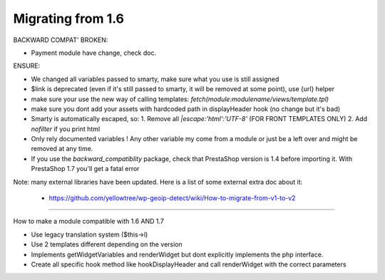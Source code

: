 **********************************
Migrating from 1.6
**********************************


BACKWARD COMPAT' BROKEN:

* Payment module have change, check doc.


ENSURE:

* We changed all variables passed to smarty, make sure what you use is still assigned
* $link is deprecated (even if it's still passed to smarty, it will be removed at some point), use {url} helper
* make sure your use the new way of calling templates: `fetch(module:modulename/views/template.tpl)`
* make sure you dont add your assets with hardcoded path in displayHeader hook (no change but it's bad)
* Smarty is automatically escaped, so: 1. Remove all `|escape:'html':'UTF-8'` (FOR FRONT TEMPLATES ONLY) 2. Add `nofilter` if you print html
* Only rely documented variables ! Any other variable my come from a module or just be a left over and might be removed at any time.
* If you use the `backward_compatiblity` package, check that PrestaShop version is 1.4 before importing it. With PrestaShop 1.7 you'll get a fatal error


Note: many external libraries have been updated. Here is a list of some external extra doc about it:

 * https://github.com/yellowtree/wp-geoip-detect/wiki/How-to-migrate-from-v1-to-v2



----------

How to make a module compatible with 1.6 AND 1.7

* Use legacy translation system ($this->l)
* Use 2 templates different depending on the version
* Implements getWidgetVariables and renderWidget but dont explicitly implements the php interface.
* Create all specific hook method like hookDisplayHeader and call renderWidget with the correct parameters
